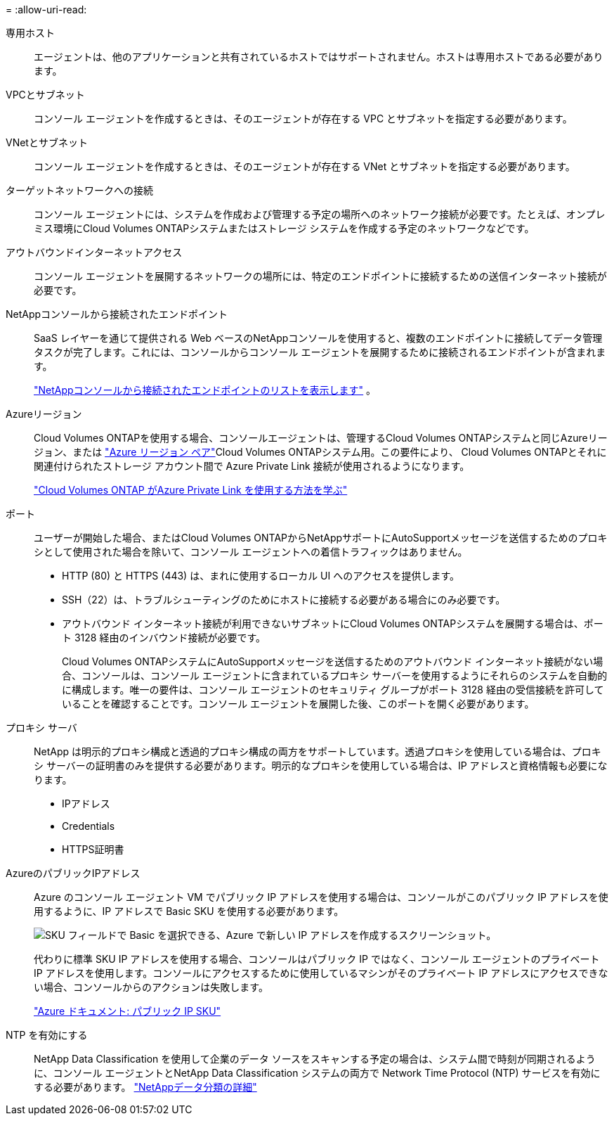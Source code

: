 = 
:allow-uri-read: 


専用ホスト:: エージェントは、他のアプリケーションと共有されているホストではサポートされません。ホストは専用ホストである必要があります。


VPCとサブネット:: コンソール エージェントを作成するときは、そのエージェントが存在する VPC とサブネットを指定する必要があります。


VNetとサブネット:: コンソール エージェントを作成するときは、そのエージェントが存在する VNet とサブネットを指定する必要があります。


ターゲットネットワークへの接続:: コンソール エージェントには、システムを作成および管理する予定の場所へのネットワーク接続が必要です。たとえば、オンプレミス環境にCloud Volumes ONTAPシステムまたはストレージ システムを作成する予定のネットワークなどです。


アウトバウンドインターネットアクセス:: コンソール エージェントを展開するネットワークの場所には、特定のエンドポイントに接続するための送信インターネット接続が必要です。


NetAppコンソールから接続されたエンドポイント:: SaaS レイヤーを通じて提供される Web ベースのNetAppコンソールを使用すると、複数のエンドポイントに接続してデータ管理タスクが完了します。これには、コンソールからコンソール エージェントを展開するために接続されるエンドポイントが含まれます。
+
--
link:reference-networking-saas-console.html["NetAppコンソールから接続されたエンドポイントのリストを表示します"] 。

--


Azureリージョン:: Cloud Volumes ONTAPを使用する場合、コンソールエージェントは、管理するCloud Volumes ONTAPシステムと同じAzureリージョン、または https://docs.microsoft.com/en-us/azure/availability-zones/cross-region-replication-azure#azure-cross-region-replication-pairings-for-all-geographies["Azure リージョン ペア"^]Cloud Volumes ONTAPシステム用。この要件により、 Cloud Volumes ONTAPとそれに関連付けられたストレージ アカウント間で Azure Private Link 接続が使用されるようになります。
+
--
https://docs.netapp.com/us-en/bluexp-cloud-volumes-ontap/task-enabling-private-link.html["Cloud Volumes ONTAP がAzure Private Link を使用する方法を学ぶ"^]

--


ポート:: ユーザーが開始した場合、またはCloud Volumes ONTAPからNetAppサポートにAutoSupportメッセージを送信するためのプロキシとして使用された場合を除いて、コンソール エージェントへの着信トラフィックはありません。
+
--
* HTTP (80) と HTTPS (443) は、まれに使用するローカル UI へのアクセスを提供します。
* SSH（22）は、トラブルシューティングのためにホストに接続する必要がある場合にのみ必要です。
* アウトバウンド インターネット接続が利用できないサブネットにCloud Volumes ONTAPシステムを展開する場合は、ポート 3128 経由のインバウンド接続が必要です。
+
Cloud Volumes ONTAPシステムにAutoSupportメッセージを送信するためのアウトバウンド インターネット接続がない場合、コンソールは、コンソール エージェントに含まれているプロキシ サーバーを使用するようにそれらのシステムを自動的に構成します。唯一の要件は、コンソール エージェントのセキュリティ グループがポート 3128 経由の受信接続を許可していることを確認することです。コンソール エージェントを展開した後、このポートを開く必要があります。



--


プロキシ サーバ:: NetApp は明示的プロキシ構成と透過的プロキシ構成の両方をサポートしています。透過プロキシを使用している場合は、プロキシ サーバーの証明書のみを提供する必要があります。明示的なプロキシを使用している場合は、IP アドレスと資格情報も必要になります。
+
--
* IPアドレス
* Credentials
* HTTPS証明書


--


AzureのパブリックIPアドレス:: Azure のコンソール エージェント VM でパブリック IP アドレスを使用する場合は、コンソールがこのパブリック IP アドレスを使用するように、IP アドレスで Basic SKU を使用する必要があります。
+
--
image:screenshot-azure-sku.png["SKU フィールドで Basic を選択できる、Azure で新しい IP アドレスを作成するスクリーンショット。"]

代わりに標準 SKU IP アドレスを使用する場合、コンソールはパブリック IP ではなく、コンソール エージェントのプライベート IP アドレスを使用します。コンソールにアクセスするために使用しているマシンがそのプライベート IP アドレスにアクセスできない場合、コンソールからのアクションは失敗します。

https://learn.microsoft.com/en-us/azure/virtual-network/ip-services/public-ip-addresses#sku["Azure ドキュメント: パブリック IP SKU"^]

--


NTP を有効にする:: NetApp Data Classification を使用して企業のデータ ソースをスキャンする予定の場合は、システム間で時刻が同期されるように、コンソール エージェントとNetApp Data Classification システムの両方で Network Time Protocol (NTP) サービスを有効にする必要があります。 https://docs.netapp.com/us-en/bluexp-classification/concept-cloud-compliance.html["NetAppデータ分類の詳細"^]

